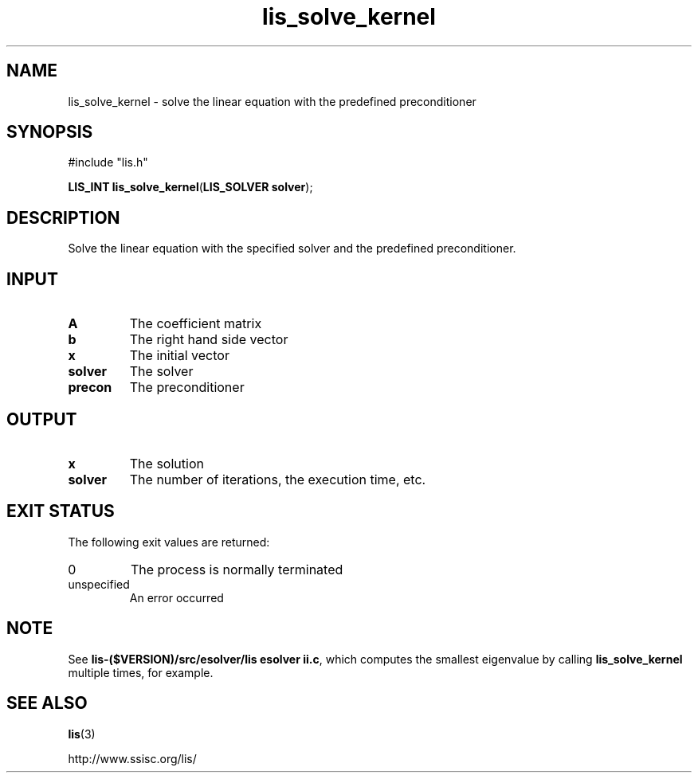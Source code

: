 .TH lis_solve_kernel 3 "6 Sep 2012" "Man Page" "Lis Library Functions"

.SH NAME

lis_solve_kernel \- solve the linear equation with the predefined preconditioner

.SH SYNOPSIS

#include "lis.h"

\fBLIS_INT lis_solve_kernel\fR(\fBLIS_SOLVER solver\fR);

.SH DESCRIPTION

Solve the linear equation with the specified solver and the predefined 
preconditioner.

.SH INPUT

.IP "\fBA\fR"
The coefficient matrix

.IP "\fBb\fR"
The right hand side vector

.IP "\fBx\fR"
The initial vector

.IP "\fBsolver\fR"
The solver

.IP "\fBprecon\fR"
The preconditioner

.SH OUTPUT

.IP "\fBx\fR"
The solution

.IP "\fBsolver\fR"
The number of iterations, the execution time, etc.

.SH EXIT STATUS

The following exit values are returned:
.IP "0"
The process is normally terminated
.IP "unspecified"
An error occurred

.SH NOTE

See \fBlis-($VERSION)/src/esolver/lis esolver ii.c\fR, which computes 
the smallest eigenvalue by calling \fBlis_solve_kernel\fR multiple times, for example.

.SH SEE ALSO

.BR lis (3)
.PP
http://www.ssisc.org/lis/

